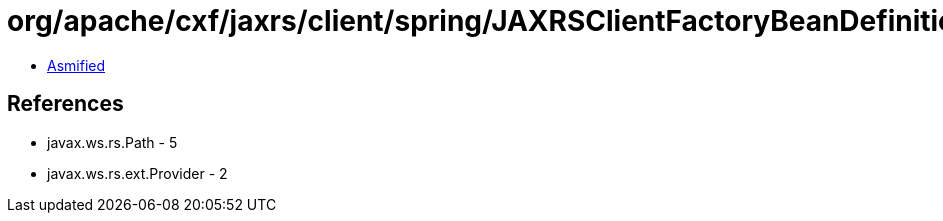 = org/apache/cxf/jaxrs/client/spring/JAXRSClientFactoryBeanDefinitionParser$JAXRSSpringClientFactoryBean.class

 - link:JAXRSClientFactoryBeanDefinitionParser$JAXRSSpringClientFactoryBean-asmified.java[Asmified]

== References

 - javax.ws.rs.Path - 5
 - javax.ws.rs.ext.Provider - 2
